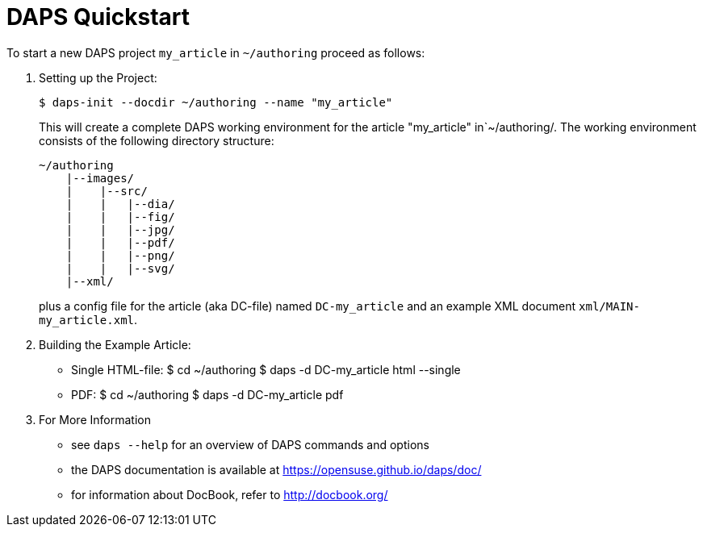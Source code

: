 DAPS Quickstart
===============

:numbered:

To start a new DAPS project `my_article` in `~/authoring` proceed as
follows:

1. Setting up the Project:
+
   $ daps-init --docdir ~/authoring --name "my_article"
+
This will create a complete DAPS working environment for the article
"my_article" in`~/authoring/. The working environment consists of the
following directory structure:
+
   ~/authoring
       |--images/
       |    |--src/
       |    |   |--dia/
       |    |   |--fig/
       |    |   |--jpg/
       |    |   |--pdf/
       |    |   |--png/
       |    |   |--svg/
       |--xml/
+
plus a config file for the article (aka DC-file) named `DC-my_article` and
an example XML document `xml/MAIN-my_article.xml`.

2. Building the Example Article:
* Single HTML-file:
    $ cd ~/authoring
    $ daps -d DC-my_article html --single
* PDF:
    $ cd ~/authoring
    $ daps -d DC-my_article pdf

3. For More Information
* see `daps --help` for an overview of DAPS commands and options
* the DAPS documentation is available at https://opensuse.github.io/daps/doc/
* for information about DocBook, refer to http://docbook.org/

